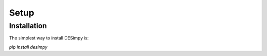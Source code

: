 Setup
=====

Installation
------------

The simplest way to install DESimpy is:

`pip install desimpy`

